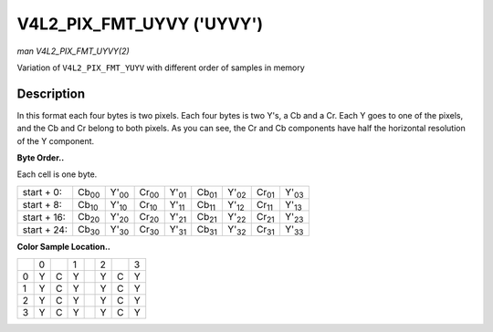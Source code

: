 
.. _V4L2-PIX-FMT-UYVY:

==========================
V4L2_PIX_FMT_UYVY ('UYVY')
==========================

*man V4L2_PIX_FMT_UYVY(2)*

Variation of ``V4L2_PIX_FMT_YUYV`` with different order of samples in memory


Description
===========

In this format each four bytes is two pixels. Each four bytes is two Y's, a Cb and a Cr. Each Y goes to one of the pixels, and the Cb and Cr belong to both pixels. As you can see,
the Cr and Cb components have half the horizontal resolution of the Y component.

**Byte Order..**

Each cell is one byte.



.. table::

    +----------------------+----------------------+----------------------+----------------------+----------------------+----------------------+----------------------+----------------------+----------------------+
    | start + 0:           | Cb\ :sub:`00`        | Y'\ :sub:`00`        | Cr\ :sub:`00`        | Y'\ :sub:`01`        | Cb\ :sub:`01`        | Y'\ :sub:`02`        | Cr\ :sub:`01`        | Y'\ :sub:`03`        |
    +----------------------+----------------------+----------------------+----------------------+----------------------+----------------------+----------------------+----------------------+----------------------+
    | start + 8:           | Cb\ :sub:`10`        | Y'\ :sub:`10`        | Cr\ :sub:`10`        | Y'\ :sub:`11`        | Cb\ :sub:`11`        | Y'\ :sub:`12`        | Cr\ :sub:`11`        | Y'\ :sub:`13`        |
    +----------------------+----------------------+----------------------+----------------------+----------------------+----------------------+----------------------+----------------------+----------------------+
    | start + 16:          | Cb\ :sub:`20`        | Y'\ :sub:`20`        | Cr\ :sub:`20`        | Y'\ :sub:`21`        | Cb\ :sub:`21`        | Y'\ :sub:`22`        | Cr\ :sub:`21`        | Y'\ :sub:`23`        |
    +----------------------+----------------------+----------------------+----------------------+----------------------+----------------------+----------------------+----------------------+----------------------+
    | start + 24:          | Cb\ :sub:`30`        | Y'\ :sub:`30`        | Cr\ :sub:`30`        | Y'\ :sub:`31`        | Cb\ :sub:`31`        | Y'\ :sub:`32`        | Cr\ :sub:`31`        | Y'\ :sub:`33`        |
    +----------------------+----------------------+----------------------+----------------------+----------------------+----------------------+----------------------+----------------------+----------------------+


**Color Sample Location..**



.. table::

    +------------------------+------------------------+------------------------+------------------------+------------------------+------------------------+------------------------+------------------------+
    |                        | 0                      |                        | 1                      |                        | 2                      |                        | 3                      |
    +------------------------+------------------------+------------------------+------------------------+------------------------+------------------------+------------------------+------------------------+
    | 0                      | Y                      | C                      | Y                      |                        | Y                      | C                      | Y                      |
    +------------------------+------------------------+------------------------+------------------------+------------------------+------------------------+------------------------+------------------------+
    | 1                      | Y                      | C                      | Y                      |                        | Y                      | C                      | Y                      |
    +------------------------+------------------------+------------------------+------------------------+------------------------+------------------------+------------------------+------------------------+
    | 2                      | Y                      | C                      | Y                      |                        | Y                      | C                      | Y                      |
    +------------------------+------------------------+------------------------+------------------------+------------------------+------------------------+------------------------+------------------------+
    | 3                      | Y                      | C                      | Y                      |                        | Y                      | C                      | Y                      |
    +------------------------+------------------------+------------------------+------------------------+------------------------+------------------------+------------------------+------------------------+



